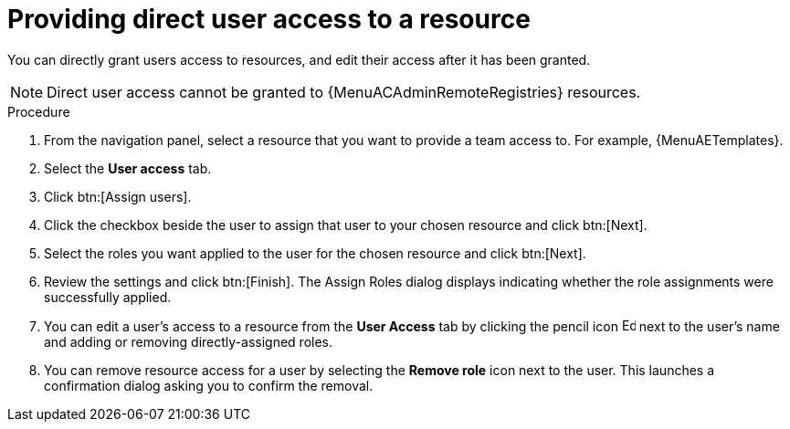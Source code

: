 :_mod-docs-content-type: PROCEDURE

[id="proc-gw-user-access-resources"]

= Providing direct user access to a resource

You can directly grant users access to resources, and edit their access after it has been granted.

[NOTE]
====
Direct user access cannot be granted to {MenuACAdminRemoteRegistries} resources.
====

.Procedure

. From the navigation panel, select a resource that you want to provide a team access to. For example, {MenuAETemplates}.
. Select the *User access* tab.
. Click btn:[Assign users].
. Click the checkbox beside the user to assign that user to your chosen resource and click btn:[Next].
. Select the roles you want applied to the user for the chosen resource and click btn:[Next].
. Review the settings and click btn:[Finish]. The Assign Roles dialog displays indicating whether the role assignments were successfully applied.
. You can edit a user's access to a resource from the *User Access* tab by clicking the pencil icon image:leftpencil.png[Edit page,15,15] next to the user's name and adding or removing directly-assigned roles.
. You can remove resource access for a user by selecting the *Remove role* icon next to the user. This launches a confirmation dialog asking you to confirm the removal.
